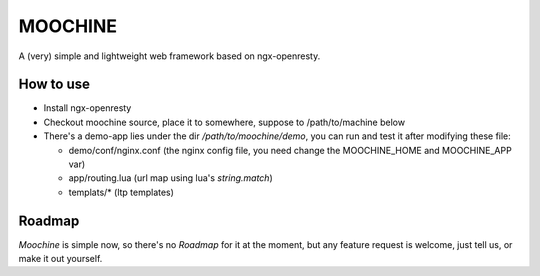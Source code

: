 

MOOCHINE
=================

A (very) simple and lightweight web framework based on ngx-openresty.


How to use
-----------------

* Install ngx-openresty
* Checkout moochine source, place it to somewhere, suppose to /path/to/machine below
* There's a demo-app lies under the dir `/path/to/moochine/demo`, you can run and test
  it after modifying these file:
  
  * demo/conf/nginx.conf (the nginx config file, you need change the MOOCHINE_HOME and
    MOOCHINE_APP var)
    
  * app/routing.lua (url map using lua's `string.match`)
  * templats/* (ltp templates)

Roadmap
-----------------

`Moochine` is simple now, so there's no `Roadmap` for it at the moment, but any feature
request is welcome, just tell us, or make it out yourself.
  
  
